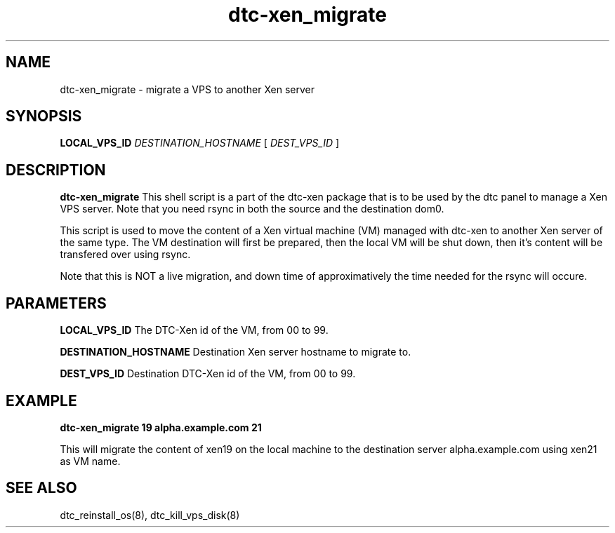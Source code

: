 .TH dtc-xen_migrate 8
.SH NAME
dtc-xen_migrate \- migrate a VPS to another Xen server
.SH SYNOPSIS
.B LOCAL_VPS_ID
.I DESTINATION_HOSTNAME
[
.I DEST_VPS_ID
]

.SH DESCRIPTION
.B dtc-xen_migrate
This shell script is a part of the dtc-xen package that is to be used by the
dtc panel to manage a Xen VPS server. Note that you need rsync in both the
source and the destination dom0.

This script is used to move the content of a Xen virtual machine (VM) managed
with dtc-xen to another Xen server of the same type. The VM destination will
first be prepared, then the local VM will be shut down, then it's content
will be transfered over using rsync.

Note that this is NOT a live migration, and down time of approximatively the
time needed for the rsync will occure.

.SH PARAMETERS
.B LOCAL_VPS_ID
The DTC-Xen id of the VM, from 00 to 99.

.B DESTINATION_HOSTNAME
Destination Xen server hostname to migrate to.

.B DEST_VPS_ID
Destination DTC-Xen id of the VM, from 00 to 99.

.SH EXAMPLE

.B dtc-xen_migrate 19 alpha.example.com 21

This will migrate the content of xen19 on the local machine to the destination
server alpha.example.com using xen21 as VM name.

.SH "SEE ALSO"
dtc_reinstall_os(8), dtc_kill_vps_disk(8)
